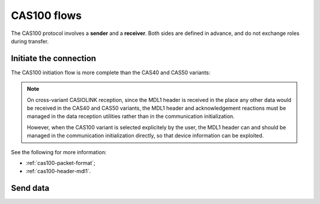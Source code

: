 CAS100 flows
============

The CAS100 protocol involves a **sender** and a **receiver**.
Both sides are defined in advance, and do not exchange roles during transfer.

.. _cas100-init:

Initiate the connection
-----------------------

The CAS100 initiation flow is more complete than the CAS40 and CAS50 variants:

.. mermaid::

    sequenceDiagram
        Participant sender as Sender
        Participant receiver as Receiver

        sender->>receiver: Send a 0x16 (START)
        receiver->>sender: Send a 0x13 (ESTABLISHED)

        sender->>receiver: Send an MDL1 header (0x3A)
        receiver->>sender: Answer with an MDL1 header (0x3A)
        sender->>receiver: Acknowledge (0x06)
        receiver->>sender: Acknowledge (0x06)

.. note::

    On cross-variant CASIOLINK reception, since the MDL1 header is received
    in the place any other data would be received in the CAS40 and CAS50
    variants, the MDL1 header and acknowledgement reactions must be
    managed in the data reception utilities rather than in the
    communication initialization.

    However, when the CAS100 variant is selected explicitely by the user,
    the MDL1 header can and should be managed in the communication
    initialization directly, so that device information can be exploited.

See the following for more information:

* :ref:`cas100-packet-format`;
* :ref:`cas100-header-mdl1`.

.. _cas100-send:

Send data
---------

.. todo:: Write this!
